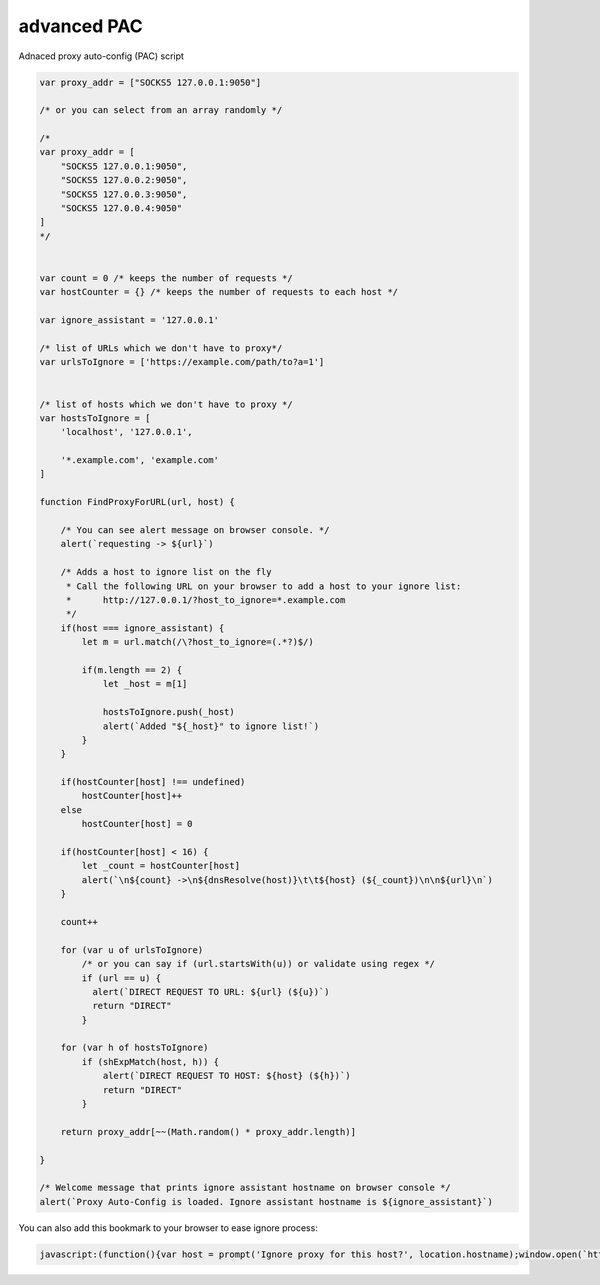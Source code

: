 advanced PAC
------------
Adnaced proxy auto-config (PAC) script

.. code:: javascript

    var proxy_addr = ["SOCKS5 127.0.0.1:9050"]

    /* or you can select from an array randomly */

    /*
    var proxy_addr = [
        "SOCKS5 127.0.0.1:9050",
        "SOCKS5 127.0.0.2:9050",
        "SOCKS5 127.0.0.3:9050",
        "SOCKS5 127.0.0.4:9050"
    ]
    */


    var count = 0 /* keeps the number of requests */
    var hostCounter = {} /* keeps the number of requests to each host */

    var ignore_assistant = '127.0.0.1'

    /* list of URLs which we don't have to proxy*/
    var urlsToIgnore = ['https://example.com/path/to?a=1']


    /* list of hosts which we don't have to proxy */
    var hostsToIgnore = [
        'localhost', '127.0.0.1',

        '*.example.com', 'example.com'
    ]

    function FindProxyForURL(url, host) {

        /* You can see alert message on browser console. */
        alert(`requesting -> ${url}`)

        /* Adds a host to ignore list on the fly
         * Call the following URL on your browser to add a host to your ignore list:
         *      http://127.0.0.1/?host_to_ignore=*.example.com
         */
        if(host === ignore_assistant) {
            let m = url.match(/\?host_to_ignore=(.*?)$/)

            if(m.length == 2) {
                let _host = m[1]

                hostsToIgnore.push(_host)
                alert(`Added "${_host}" to ignore list!`)
            }
        }

        if(hostCounter[host] !== undefined)
            hostCounter[host]++
        else
            hostCounter[host] = 0

        if(hostCounter[host] < 16) {
            let _count = hostCounter[host]
            alert(`\n${count} ->\n${dnsResolve(host)}\t\t${host} (${_count})\n\n${url}\n`)
        }

        count++

        for (var u of urlsToIgnore)
            /* or you can say if (url.startsWith(u)) or validate using regex */
            if (url == u) {
              alert(`DIRECT REQUEST TO URL: ${url} (${u})`)
              return "DIRECT"
            }

        for (var h of hostsToIgnore)
            if (shExpMatch(host, h)) {
                alert(`DIRECT REQUEST TO HOST: ${host} (${h})`)
                return "DIRECT"
            }

        return proxy_addr[~~(Math.random() * proxy_addr.length)]

    }

    /* Welcome message that prints ignore assistant hostname on browser console */
    alert(`Proxy Auto-Config is loaded. Ignore assistant hostname is ${ignore_assistant}`)


You can also add this bookmark to your browser to ease ignore process:

.. code:: javascript

    javascript:(function(){var host = prompt('Ignore proxy for this host?', location.hostname);window.open(`https://127.0.0.1/?host_to_ignore=${host}`, '_blank')})()
